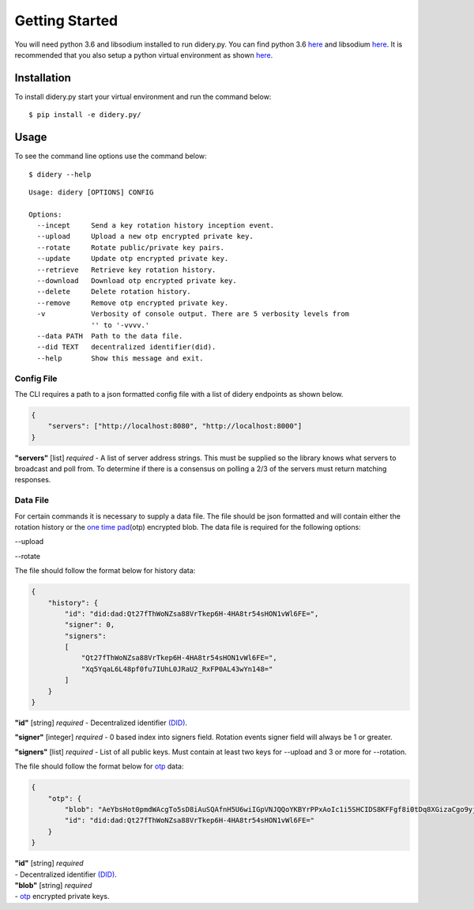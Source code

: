 Getting Started
===============

You will need python 3.6 and libsodium installed to run didery.py. You
can find python 3.6 `here <https://www.python.org/downloads/>`__ and
libsodium `here <https://download.libsodium.org/doc/installation/>`__.
It is recommended that you also setup a python virtual environment as
shown
`here <http://cewing.github.io/training.python_web/html/presentations/venv_intro.html>`__.

Installation
------------

To install didery.py start your virtual environment and run the command
below:

::

    $ pip install -e didery.py/

Usage
-----

To see the command line options use the command below:

::

    $ didery --help

::

    Usage: didery [OPTIONS] CONFIG

    Options:
      --incept     Send a key rotation history inception event.
      --upload     Upload a new otp encrypted private key.
      --rotate     Rotate public/private key pairs.
      --update     Update otp encrypted private key.
      --retrieve   Retrieve key rotation history.
      --download   Download otp encrypted private key.
      --delete     Delete rotation history.
      --remove     Remove otp encrypted private key.
      -v           Verbosity of console output. There are 5 verbosity levels from
                   '' to '-vvvv.'
      --data PATH  Path to the data file.
      --did TEXT   decentralized identifier(did).
      --help       Show this message and exit.

Config File
~~~~~~~~~~~

The CLI requires a path to a json formatted config file with a list of
didery endpoints as shown below.

.. code:: json

    {
        "servers": ["http://localhost:8080", "http://localhost:8000"]
    }

**"servers"** [list] *required* - A list of server address strings. This
must be supplied so the library knows what servers to broadcast and poll
from. To determine if there is a consensus on polling a 2/3 of the
servers must return matching responses.

Data File
~~~~~~~~~

For certain commands it is necessary to supply a data file. The file
should be json formatted and will contain either the rotation history or
the `one time pad <https://en.wikipedia.org/wiki/One-time_pad>`__\ (otp)
encrypted blob. The data file is required for the following options:

--upload

--rotate

The file should follow the format below for history data:

.. code:: json

    {
        "history": {
            "id": "did:dad:Qt27fThWoNZsa88VrTkep6H-4HA8tr54sHON1vWl6FE=",
            "signer": 0,
            "signers": 
            [
                "Qt27fThWoNZsa88VrTkep6H-4HA8tr54sHON1vWl6FE=",
                "Xq5YqaL6L48pf0fu7IUhL0JRaU2_RxFP0AL43wYn148="
            ]
        }
    }

**"id"** [string] *required* - Decentralized identifier
`(DID) <https://w3c-ccg.github.io/did-spec/>`__.

**"signer"** [integer] *required* - 0 based index into signers field.
Rotation events signer field will always be 1 or greater.

**"signers"** [list] *required* - List of all public keys. Must contain
at least two keys for --upload and 3 or more for --rotation.

The file should follow the format below for
`otp <https://en.wikipedia.org/wiki/One-time_pad>`__ data:

.. code:: json

    {
        "otp": {
            "blob": "AeYbsHot0pmdWAcgTo5sD8iAuSQAfnH5U6wiIGpVNJQQoYKBYrPPxAoIc1i5SHCIDS8KFFgf8i0tDq8XGizaCgo9yjuKHHNJZFi0QD9K6Vpt6fP0XgXlj8z_4D-7s3CcYmuoWAh6NVtYaf_GWw_2sCrHBAA2mAEsml3thLmu50Dw",
            "id": "did:dad:Qt27fThWoNZsa88VrTkep6H-4HA8tr54sHON1vWl6FE="
        }
    }

| **"id"** [string] *required*
| - Decentralized identifier
  `(DID) <https://w3c-ccg.github.io/did-spec/>`__.

| **"blob"** [string] *required*
| - `otp <https://en.wikipedia.org/wiki/One-time_pad>`__ encrypted
  private keys.
